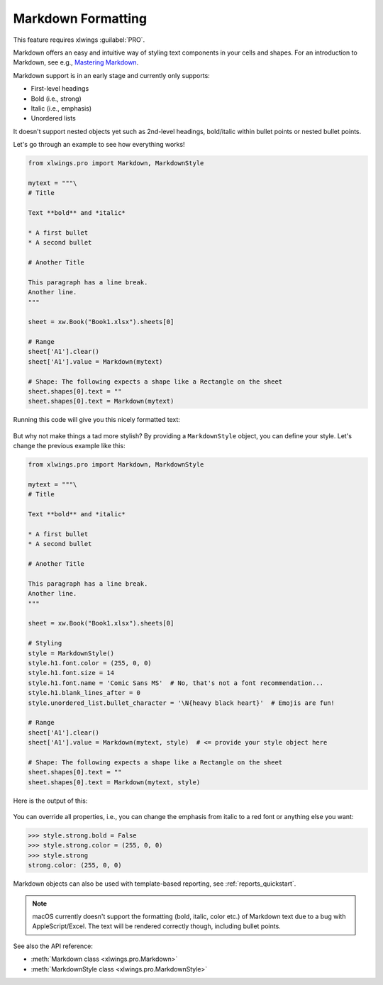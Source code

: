 .. _markdown:

Markdown Formatting
===================

This feature requires xlwings :guilabel:`PRO`.

.. versionadded:: 0.23.0

Markdown offers an easy and intuitive way of styling text components in your cells and shapes. For an introduction to Markdown, see e.g., `Mastering Markdown <https://guides.github.com/features/mastering-markdown/>`_.

Markdown support is in an early stage and currently only supports:

* First-level headings
* Bold (i.e., strong)
* Italic (i.e., emphasis)
* Unordered lists

It doesn't support nested objects yet such as 2nd-level headings, bold/italic within bullet points or nested bullet points.

Let's go through an example to see how everything works!

.. code-block:: python

    from xlwings.pro import Markdown, MarkdownStyle

    mytext = """\
    # Title

    Text **bold** and *italic*

    * A first bullet
    * A second bullet

    # Another Title

    This paragraph has a line break.
    Another line.
    """

    sheet = xw.Book("Book1.xlsx").sheets[0]

    # Range
    sheet['A1'].clear()
    sheet['A1'].value = Markdown(mytext)

    # Shape: The following expects a shape like a Rectangle on the sheet
    sheet.shapes[0].text = ""
    sheet.shapes[0].text = Markdown(mytext)

Running this code will give you this nicely formatted text:

.. figure:: images/markdown1.png

But why not make things a tad more stylish? By providing a ``MarkdownStyle`` object, you can define your style. Let's change the previous example like this:

.. code-block:: python


    from xlwings.pro import Markdown, MarkdownStyle

    mytext = """\
    # Title

    Text **bold** and *italic*

    * A first bullet
    * A second bullet

    # Another Title

    This paragraph has a line break.
    Another line.
    """

    sheet = xw.Book("Book1.xlsx").sheets[0]

    # Styling
    style = MarkdownStyle()
    style.h1.font.color = (255, 0, 0)
    style.h1.font.size = 14
    style.h1.font.name = 'Comic Sans MS'  # No, that's not a font recommendation...
    style.h1.blank_lines_after = 0
    style.unordered_list.bullet_character = '\N{heavy black heart}'  # Emojis are fun!

    # Range
    sheet['A1'].clear()
    sheet['A1'].value = Markdown(mytext, style)  # <= provide your style object here

    # Shape: The following expects a shape like a Rectangle on the sheet
    sheet.shapes[0].text = ""
    sheet.shapes[0].text = Markdown(mytext, style)


Here is the output of this:

.. figure:: images/markdown2.png

You can override all properties, i.e., you can change the emphasis from italic to a red font or anything else you want:

.. code-block::

    >>> style.strong.bold = False
    >>> style.strong.color = (255, 0, 0)
    >>> style.strong
    strong.color: (255, 0, 0)

Markdown objects can also be used with template-based reporting, see :ref:`reports_quickstart`.

.. note::
    macOS currently doesn't support the formatting (bold, italic, color etc.) of Markdown text due to a bug with AppleScript/Excel. The text will be rendered correctly though, including bullet points.

See also the API reference:

* :meth:`Markdown class <xlwings.pro.Markdown>`
* :meth:`MarkdownStyle class <xlwings.pro.MarkdownStyle>`
